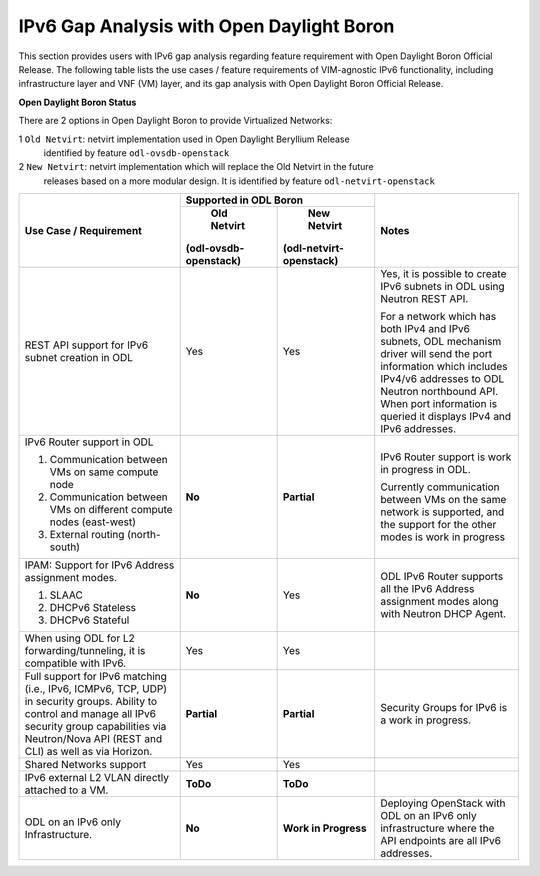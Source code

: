 .. This work is licensed under a Creative Commons Attribution 4.0 International License.
.. http://creativecommons.org/licenses/by/4.0
.. (c) Bin Hu (AT&T) and Sridhar Gaddam (RedHat)

==========================================
IPv6 Gap Analysis with Open Daylight Boron
==========================================

This section provides users with IPv6 gap analysis regarding feature requirement with
Open Daylight Boron Official Release. The following table lists the use cases / feature
requirements of VIM-agnostic IPv6 functionality, including infrastructure layer and VNF
(VM) layer, and its gap analysis with Open Daylight Boron Official Release.

**Open Daylight Boron Status**

There are 2 options in Open Daylight Boron to provide Virtualized Networks:

1 ``Old Netvirt``: netvirt implementation used in Open Daylight Beryllium Release
  identified by feature ``odl-ovsdb-openstack``

2 ``New Netvirt``: netvirt implementation which will replace the Old Netvirt in the future
  releases based on a more modular design. It is identified by feature
  ``odl-netvirt-openstack``

.. table::
  :class: longtable

  +-------------------------------------------------------------+---------------------------------------------+--------------------------------------------------------------------------+
  |Use Case / Requirement                                       |           Supported in ODL Boron            |Notes                                                                     |
  |                                                             +---------------------+-----------------------+                                                                          |
  |                                                             |     Old Netvirt     |      New Netvirt      |                                                                          |
  |                                                             |(odl-ovsdb-openstack)|(odl-netvirt-openstack)|                                                                          |
  +=============================================================+=====================+=======================+==========================================================================+
  |REST API support for IPv6 subnet creation in ODL             |Yes                  |Yes                    |Yes, it is possible to create IPv6 subnets in ODL using Neutron REST API. |
  |                                                             |                     |                       |                                                                          |
  |                                                             |                     |                       |For a network which has both IPv4 and IPv6 subnets, ODL mechanism driver  |
  |                                                             |                     |                       |will send the port information which includes IPv4/v6 addresses to ODL    |
  |                                                             |                     |                       |Neutron northbound API. When port information is queried it displays IPv4 |
  |                                                             |                     |                       |and IPv6 addresses.                                                       |
  +-------------------------------------------------------------+---------------------+-----------------------+--------------------------------------------------------------------------+
  |IPv6 Router support in ODL                                   |**No**               |**Partial**            |IPv6 Router support is work in progress in ODL.                           |
  |                                                             |                     |                       |                                                                          |
  |1. Communication between VMs on same compute node            |                     |                       |Currently communication between VMs on the same network is supported, and |
  |2. Communication between VMs on different compute nodes      |                     |                       |the support for the other modes is work in progress                       |
  |   (east-west)                                               |                     |                       |                                                                          |
  |3. External routing (north-south)                            |                     |                       |                                                                          |
  +-------------------------------------------------------------+---------------------+-----------------------+--------------------------------------------------------------------------+
  |IPAM: Support for IPv6 Address assignment modes.             |**No**               |Yes                    |ODL IPv6 Router supports all the IPv6 Address assignment modes along with |
  |                                                             |                     |                       |Neutron DHCP Agent.                                                       |
  |1. SLAAC                                                     |                     |                       |                                                                          |
  |2. DHCPv6 Stateless                                          |                     |                       |                                                                          |
  |3. DHCPv6 Stateful                                           |                     |                       |                                                                          |
  +-------------------------------------------------------------+---------------------+-----------------------+--------------------------------------------------------------------------+
  |When using ODL for L2 forwarding/tunneling, it is compatible |Yes                  |Yes                    |                                                                          |
  |with IPv6.                                                   |                     |                       |                                                                          |
  +-------------------------------------------------------------+---------------------+-----------------------+--------------------------------------------------------------------------+
  |Full support for IPv6 matching (i.e., IPv6, ICMPv6, TCP, UDP)|**Partial**          |**Partial**            |Security Groups for IPv6 is a work in progress.                           |
  |in security groups. Ability to control and manage all IPv6   |                     |                       |                                                                          |
  |security group capabilities via Neutron/Nova API (REST and   |                     |                       |                                                                          |
  |CLI) as well as via Horizon.                                 |                     |                       |                                                                          |
  +-------------------------------------------------------------+---------------------+-----------------------+--------------------------------------------------------------------------+
  |Shared Networks support                                      |Yes                  |Yes                    |                                                                          |
  +-------------------------------------------------------------+---------------------+-----------------------+--------------------------------------------------------------------------+
  |IPv6 external L2 VLAN directly attached to a VM.             |**ToDo**             |**ToDo**               |                                                                          |
  +-------------------------------------------------------------+---------------------+-----------------------+--------------------------------------------------------------------------+
  |ODL on an IPv6 only Infrastructure.                          |**No**               |**Work in Progress**   |Deploying OpenStack with ODL on an IPv6 only infrastructure where the API |
  |                                                             |                     |                       |endpoints are all IPv6 addresses.                                         |
  +-------------------------------------------------------------+---------------------+-----------------------+--------------------------------------------------------------------------+
